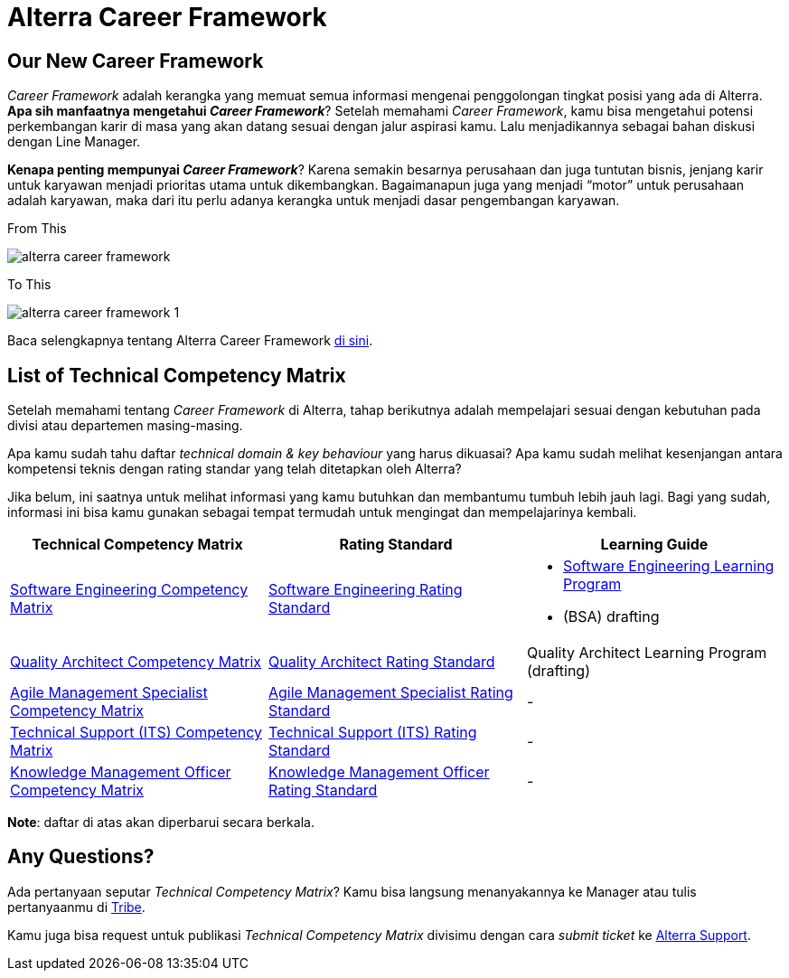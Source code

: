 = Alterra Career Framework

== Our New Career Framework

_Career Framework_ adalah kerangka yang memuat semua informasi mengenai penggolongan tingkat posisi yang ada di Alterra. *Apa sih manfaatnya mengetahui _Career Framework_*? Setelah memahami _Career Framework_, kamu bisa mengetahui potensi perkembangan karir di masa yang akan datang sesuai dengan jalur aspirasi kamu. Lalu menjadikannya sebagai bahan diskusi dengan Line Manager.

*Kenapa penting mempunyai _Career Framework_*? Karena semakin besarnya perusahaan dan juga
tuntutan bisnis, jenjang karir untuk karyawan menjadi prioritas utama untuk dikembangkan. Bagaimanapun juga yang menjadi “motor” untuk perusahaan adalah karyawan, maka dari itu perlu adanya kerangka untuk menjadi dasar pengembangan karyawan.

From This

image::./images-alterra-career-framework/alterra-career-framework.png[align="center"]

To This

image::./images-alterra-career-framework/alterra-career-framework-1.png[align="center"]

Baca selengkapnya tentang Alterra Career Framework https://drive.google.com/file/d/1XgQSGRJu48vn3PVT2eAXULYTGYelfmWF/view[di sini].

== List of Technical Competency Matrix

Setelah memahami tentang _Career Framework_ di Alterra, tahap berikutnya adalah mempelajari sesuai dengan kebutuhan pada divisi atau departemen masing-masing. 

Apa kamu sudah tahu daftar _technical domain & key behaviour_ yang harus dikuasai? Apa kamu sudah melihat kesenjangan antara kompetensi teknis dengan rating standar yang telah ditetapkan oleh Alterra? 

Jika belum, ini saatnya untuk melihat informasi yang kamu butuhkan dan membantumu tumbuh lebih jauh lagi. Bagi yang sudah, informasi ini bisa kamu gunakan sebagai tempat termudah untuk mengingat dan mempelajarinya kembali.

[cols="33%,33%,33%",frame=all, grid=all]
|===
^.^h|*Technical Competency Matrix*
^.^h|*Rating Standard*
^.^h|*Learning Guide*

|link:../../Meet-Our-Divisions/Technology/Engineering/Software-Engineering-Competency-Matrix/index.adoc[Software Engineering Competency Matrix]
|link:../../Meet-Our-Divisions/Technology/Engineering/Software-Engineering-Rating-Standard/index.adoc[Software Engineering Rating Standard] 
a|- link:../../Meet-Our-Divisions/Technology/Engineering/Software-Engineering-Learning-Program/index.adoc[Software Engineering Learning Program]
- (BSA) drafting

|link:../../Meet-Our-Divisions/Technology/Engineering/Quality-Architect-Competency-Matrix/index.adoc[Quality Architect Competency Matrix]
|link:../../Meet-Our-Divisions/Technology/Engineering/Quality-Architect-Rating-Standard/index.adoc[Quality Architect Rating Standard]
|Quality Architect Learning Program (drafting)

|link:../../Meet-Our-Divisions/Technology/Technology-Operations/Agile-Management-Specialist-Competency-Matrix/index.adoc[Agile Management Specialist Competency Matrix]
|link:../../Meet-Our-Divisions/Technology/Technology-Operations/Agile-Management-Specialist-Rating-Standard/index.adoc[Agile Management Specialist Rating Standard]
|-

|link:../../Meet-Our-Divisions/Technology/Technology-Operations/Technical-Support-Competency-Matrix/index.adoc[Technical Support (ITS) Competency Matrix]
|link:../../Meet-Our-Divisions/Technology/Technology-Operations/Technical-Support-Rating-Standard/index.adoc[Technical Support (ITS) Rating Standard]
|-

|link:../../Meet-Our-Divisions/Technology/Technology-Operations/Knowledge-Management-Competency-Matrix/index.adoc[Knowledge Management Officer Competency Matrix]
|link:../../Meet-Our-Divisions/Technology/Technology-Operations/Knowledge-Management-Rating-Standard/index.adoc[Knowledge Management Officer Rating Standard]
|-
|===

*Note*: daftar di atas akan diperbarui secara berkala. 

== Any Questions?
Ada pertanyaan seputar _Technical Competency Matrix_? Kamu bisa langsung menanyakannya ke Manager atau tulis pertanyaanmu di https://alterra.tribe.so/[Tribe]. 

Kamu juga bisa request untuk publikasi  _Technical Competency Matrix_ divisimu dengan cara _submit ticket_ ke https://alterra-support.freshdesk.com/support/tickets/new[Alterra Support].